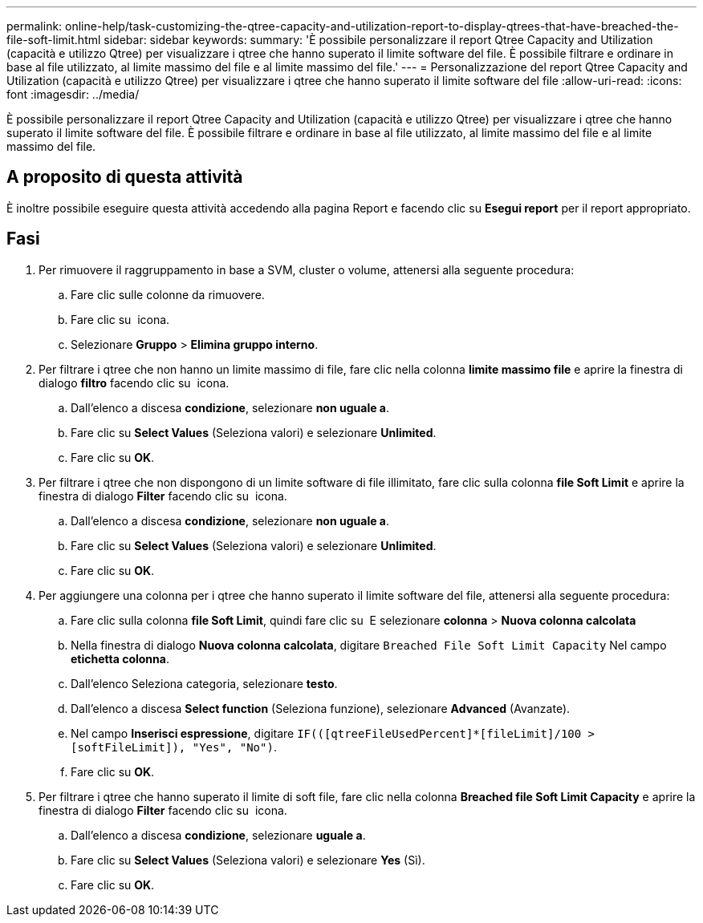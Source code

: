 ---
permalink: online-help/task-customizing-the-qtree-capacity-and-utilization-report-to-display-qtrees-that-have-breached-the-file-soft-limit.html 
sidebar: sidebar 
keywords:  
summary: 'È possibile personalizzare il report Qtree Capacity and Utilization (capacità e utilizzo Qtree) per visualizzare i qtree che hanno superato il limite software del file. È possibile filtrare e ordinare in base al file utilizzato, al limite massimo del file e al limite massimo del file.' 
---
= Personalizzazione del report Qtree Capacity and Utilization (capacità e utilizzo Qtree) per visualizzare i qtree che hanno superato il limite software del file
:allow-uri-read: 
:icons: font
:imagesdir: ../media/


[role="lead"]
È possibile personalizzare il report Qtree Capacity and Utilization (capacità e utilizzo Qtree) per visualizzare i qtree che hanno superato il limite software del file. È possibile filtrare e ordinare in base al file utilizzato, al limite massimo del file e al limite massimo del file.



== A proposito di questa attività

È inoltre possibile eseguire questa attività accedendo alla pagina Report e facendo clic su *Esegui report* per il report appropriato.



== Fasi

. Per rimuovere il raggruppamento in base a SVM, cluster o volume, attenersi alla seguente procedura:
+
.. Fare clic sulle colonne da rimuovere.
.. Fare clic su image:../media/click-to-see-menu.gif[""] icona.
.. Selezionare *Gruppo* > *Elimina gruppo interno*.


. Per filtrare i qtree che non hanno un limite massimo di file, fare clic nella colonna *limite massimo file* e aprire la finestra di dialogo *filtro* facendo clic su image:../media/click-to-filter.gif[""] icona.
+
.. Dall'elenco a discesa *condizione*, selezionare *non uguale a*.
.. Fare clic su *Select Values* (Seleziona valori) e selezionare *Unlimited*.
.. Fare clic su *OK*.


. Per filtrare i qtree che non dispongono di un limite software di file illimitato, fare clic sulla colonna *file Soft Limit* e aprire la finestra di dialogo *Filter* facendo clic su image:../media/click-to-filter.gif[""] icona.
+
.. Dall'elenco a discesa *condizione*, selezionare *non uguale a*.
.. Fare clic su *Select Values* (Seleziona valori) e selezionare *Unlimited*.
.. Fare clic su *OK*.


. Per aggiungere una colonna per i qtree che hanno superato il limite software del file, attenersi alla seguente procedura:
+
.. Fare clic sulla colonna *file Soft Limit*, quindi fare clic su image:../media/click-to-see-menu.gif[""] E selezionare *colonna* > *Nuova colonna calcolata*
.. Nella finestra di dialogo *Nuova colonna calcolata*, digitare `Breached File Soft Limit Capacity` Nel campo *etichetta colonna*.
.. Dall'elenco Seleziona categoria, selezionare *testo*.
.. Dall'elenco a discesa *Select function* (Seleziona funzione), selezionare *Advanced* (Avanzate).
.. Nel campo *Inserisci espressione*, digitare `IF(([qtreeFileUsedPercent]*[fileLimit]/100 > [softFileLimit]), "Yes", "No")`.
.. Fare clic su *OK*.


. Per filtrare i qtree che hanno superato il limite di soft file, fare clic nella colonna *Breached file Soft Limit Capacity* e aprire la finestra di dialogo *Filter* facendo clic su image:../media/click-to-filter.gif[""] icona.
+
.. Dall'elenco a discesa *condizione*, selezionare *uguale a*.
.. Fare clic su *Select Values* (Seleziona valori) e selezionare *Yes* (Sì).
.. Fare clic su *OK*.



